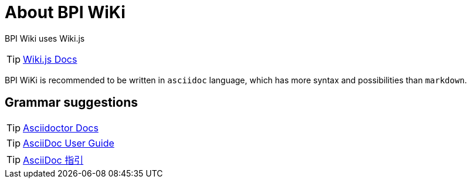 = About BPI WiKi

BPI Wiki uses Wiki.js

TIP: link:{https://docs.requarks.io/}[Wiki.js Docs]

BPI WiKi is recommended to be written in `asciidoc` language, which has more syntax and possibilities than `markdown`.

== Grammar suggestions

TIP: link:{https://docs.asciidoctor.org/}[Asciidoctor Docs]

TIP: link:{https://meniny.cn/docs/asciidoc/full.html}[AsciiDoc User Guide]

TIP: link:{https://meniny.cn/docs/asciidoc/}[AsciiDoc 指引]